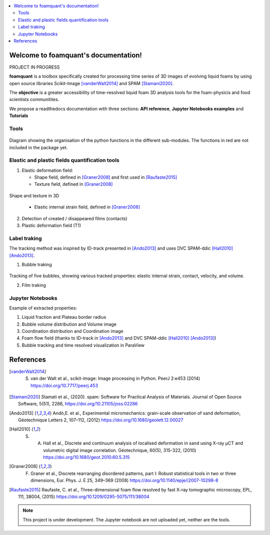 .. contents::
   :local:

Welcome to foamquant's documentation!
===================================

PROJECT IN PROGRESS

**foamquant** is a toolbox specifically created for processing time series of 3D images of evolving liquid foams by using open source libraries Scikit-Image [vanderWalt2014]_ and SPAM [Stamani2020]_. 

The **objective** is a greater accessibility of time-resolved liquid foam 3D analysis tools for the foam-physicis and food scientists communitites.

We propose a readthedocs documentation with three sections: **API reference**, **Jupyter Notebooks examples** and  **Tutorials**


Tools
-----------------

.. figure:: Diagram.PNG
   :scale: 50%
   
Diagram showing the organisation of the python functions in the different sub-modules. The functions in red are not included in the package yet.



Elastic and plastic fields quantification tools
-----------------

1) Elastic deformation field:

   - Shape field, defined in [Graner2008]_ and first used in [Raufaste2015]_

   - Texture field, defined in [Graner2008]_ 
   
.. figure:: shape_texture_3d.PNG
   :scale: 50%

Shape and texture in 3D

   - Elastic internal strain field, defined in [Graner2008]_ 

2) Detection of created / disappeared films (contacts)

3) Plastic deformation field (T1)

Label traking 
-----------------
The tracking method was inspired by ID-track presented in [Ando2013]_ and uses DVC SPAM-ddic [Hall2010]_ [Ando2013]_.

1) Bubble traking

.. figure:: tracking_3d.PNG


Tracking of five bubbles, showing various tracked properties: elastic internal strain, contact, velocity, and volume.

2) Film traking


Jupyter Notebooks
-----------------
Example of extracted properties:

1) Liquid fraction and Plateau border radius

2) Bubble volume distribution and Volume image

3) Coordination distribution and Coordination image

4) Foam flow field (thanks to ID-track in [Ando2013]_ and DVC SPAM-ddic [Hall2010]_ [Ando2013]_)

5) Bubble tracking and time resolved visualization in ParaView


References
============
.. [vanderWalt2014] S. van der Walt et al., scikit-image: Image processing in Python. PeerJ 2:e453 (2014) https://doi.org/10.7717/peerj.453 

.. [Stamani2020] Stamati et al., (2020). spam: Software for Practical Analysis of Materials. Journal of Open Source Software, 5(51), 2286, https://doi.org/10.21105/joss.02286

.. [Ando2013] Andò,E. et al., Experimental micromechanics: grain-scale observation of sand deformation, Géotechnique Letters 2, 107–112, (2012) https://doi.org/10.1680/geolett.12.00027

.. [Hall2010] S. A. Hall et al., Discrete and continuum analysis of localised deformation in sand using X-ray μCT and volumetric digital image correlation. Géotechnique, 60(5), 315-322, (2010) https://doi.org/10.1680/geot.2010.60.5.315

.. [Graner2008] F. Graner et al., Discrete rearranging disordered patterns, part I: Robust statistical tools in two or three dimensions, Eur. Phys. J. E 25, 349–369 (2008) https://doi.org/10.1140/epje/i2007-10298-8

.. [Raufaste2015] Raufaste, C. et al., Three-dimensional foam flow resolved by fast X-ray tomographic microscopy, EPL, 111, 38004, (2015) https://doi.org/10.1209/0295-5075/111/38004




.. note::

   This project is under development. The Jupyter notebook are not uploaded yet, neither are the tools.
